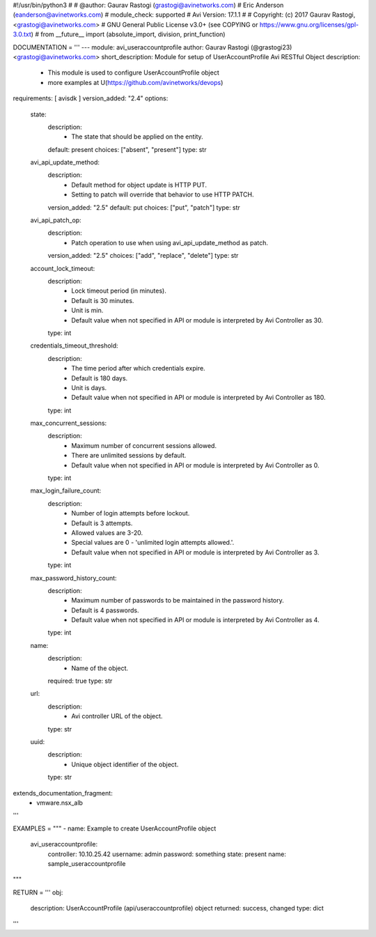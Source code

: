 #!/usr/bin/python3
#
# @author: Gaurav Rastogi (grastogi@avinetworks.com)
#          Eric Anderson (eanderson@avinetworks.com)
# module_check: supported
# Avi Version: 17.1.1
#
# Copyright: (c) 2017 Gaurav Rastogi, <grastogi@avinetworks.com>
# GNU General Public License v3.0+ (see COPYING or https://www.gnu.org/licenses/gpl-3.0.txt)
#
from __future__ import (absolute_import, division, print_function)


DOCUMENTATION = '''
---
module: avi_useraccountprofile
author: Gaurav Rastogi (@grastogi23) <grastogi@avinetworks.com>
short_description: Module for setup of UserAccountProfile Avi RESTful Object
description:
    - This module is used to configure UserAccountProfile object
    - more examples at U(https://github.com/avinetworks/devops)
requirements: [ avisdk ]
version_added: "2.4"
options:
    state:
        description:
            - The state that should be applied on the entity.
        default: present
        choices: ["absent", "present"]
        type: str
    avi_api_update_method:
        description:
            - Default method for object update is HTTP PUT.
            - Setting to patch will override that behavior to use HTTP PATCH.
        version_added: "2.5"
        default: put
        choices: ["put", "patch"]
        type: str
    avi_api_patch_op:
        description:
            - Patch operation to use when using avi_api_update_method as patch.
        version_added: "2.5"
        choices: ["add", "replace", "delete"]
        type: str
    account_lock_timeout:
        description:
            - Lock timeout period (in minutes).
            - Default is 30 minutes.
            - Unit is min.
            - Default value when not specified in API or module is interpreted by Avi Controller as 30.
        type: int
    credentials_timeout_threshold:
        description:
            - The time period after which credentials expire.
            - Default is 180 days.
            - Unit is days.
            - Default value when not specified in API or module is interpreted by Avi Controller as 180.
        type: int
    max_concurrent_sessions:
        description:
            - Maximum number of concurrent sessions allowed.
            - There are unlimited sessions by default.
            - Default value when not specified in API or module is interpreted by Avi Controller as 0.
        type: int
    max_login_failure_count:
        description:
            - Number of login attempts before lockout.
            - Default is 3 attempts.
            - Allowed values are 3-20.
            - Special values are 0 - 'unlimited login attempts allowed.'.
            - Default value when not specified in API or module is interpreted by Avi Controller as 3.
        type: int
    max_password_history_count:
        description:
            - Maximum number of passwords to be maintained in the password history.
            - Default is 4 passwords.
            - Default value when not specified in API or module is interpreted by Avi Controller as 4.
        type: int
    name:
        description:
            - Name of the object.
        required: true
        type: str
    url:
        description:
            - Avi controller URL of the object.
        type: str
    uuid:
        description:
            - Unique object identifier of the object.
        type: str
extends_documentation_fragment:
    - vmware.nsx_alb
'''

EXAMPLES = """
- name: Example to create UserAccountProfile object
  avi_useraccountprofile:
    controller: 10.10.25.42
    username: admin
    password: something
    state: present
    name: sample_useraccountprofile
"""

RETURN = '''
obj:
    description: UserAccountProfile (api/useraccountprofile) object
    returned: success, changed
    type: dict
'''


